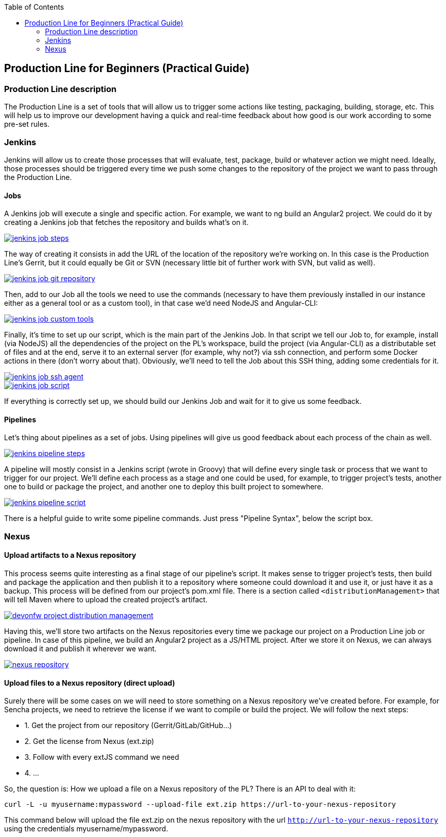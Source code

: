 :toc: macro
toc::[]

:doctype: book
:reproducible:
:source-highlighter: rouge
:listing-caption: Listing

== Production Line for Beginners (Practical Guide)

=== Production Line description
The Production Line is a set of tools that will allow us to trigger some actions like testing, packaging, building, storage, etc.
This will help us to improve our development having a quick and real-time feedback about how good is our work according to some pre-set rules.

=== Jenkins
Jenkins will allow us to create those processes that will evaluate, test, package, build or whatever action we might need. Ideally, those processes should be triggered every time we push some changes to the repository of the project we want to pass through the Production Line.

==== Jobs
A Jenkins job will execute a single and specific action. For example, we want to ng build an Angular2 project. We could do it by creating a Jenkins job that fetches the repository and builds what’s on it.

// image:images/productionline/practical-guide/jenkins-job-steps.png
image::images/productionline/practical-guide/jenkins-job-steps.PNG[,link="images/productionline/practical-guide/jenkins-job-steps.png"]

The way of creating it consists in add the URL of the location of the repository we’re working on. In this case is the Production Line’s Gerrit, but it could equally be Git or SVN (necessary little bit of further work with SVN, but valid as well).

image::images/productionline/practical-guide/jenkins-job-git-repository.PNG[,link="images/productionline/practical-guide/jenkins-job-git-repository.png"]

Then, add to our Job all the tools we need to use the commands (necessary to have them previously installed in our instance either as a general tool or as a custom tool), in that case we’d need NodeJS and Angular-CLI:

image::images/productionline/practical-guide/jenkins-job-custom-tools.PNG[,link="images/productionline/practical-guide/jenkins-job-custom-tools.png"]

Finally, it’s time to set up our script, which is the main part of the Jenkins Job. In that script we tell our Job to, for example, install (via NodeJS) all the dependencies of the project on the PL’s workspace, build the project (via Angular-CLI) as a distributable set of files and at the end, serve it to an external server (for example, why not?) via ssh connection, and perform some Docker actions in there (don’t worry about that). Obviously, we’ll need to tell the Job about this SSH thing, adding some credentials for it.

image::images/productionline/practical-guide/jenkins-job-ssh-agent.PNG[,link="images/productionline/practical-guide/jenkins-job-ssh-agent.png"]
image::images/productionline/practical-guide/jenkins-job-script.PNG[,link="images/productionline/practical-guide/jenkins-job-script.png"]

If everything is correctly set up, we should build our Jenkins Job and wait for it to give us some feedback.

==== Pipelines

Let’s thing about pipelines as a set of jobs. Using pipelines will give us good feedback about each process of the chain as well.

image::images/productionline/practical-guide/jenkins-pipeline-steps.PNG[,link="images/productionline/practical-guide/jenkins-pipeline-steps.png"]

A pipeline will mostly consist in a Jenkins script (wrote in Groovy) that will define every single task or process that we want to trigger for our project.
We’ll define each process as a stage and one could be used, for example, to trigger project’s tests, another one to build or package the project, and another one to deploy this built project to somewhere.

image::images/productionline/practical-guide/jenkins-pipeline-script.PNG[,link="images/productionline/practical-guide/jenkins-pipeline-script.png"]

There is a helpful guide to write some pipeline commands. Just press "Pipeline Syntax", below the script box.

=== Nexus

==== Upload artifacts to a Nexus repository

This process seems quite interesting as a final stage of our pipeline’s script. It makes sense to trigger project’s tests, then build and package the application and then publish it to a repository where someone could download it and use it, or just have it as a backup.
This process will be defined from our project’s pom.xml file. There is a section called `<distributionManagement>` that will tell Maven where to upload the created project’s artifact.

image::images/productionline/practical-guide/devonfw-project-distribution-management.PNG[,link="images/productionline/practical-guide/devonfw-project-distribution-management.png"]

Having this, we’ll store two artifacts on the Nexus repositories every time we package our project on a Production Line job or pipeline. In case of this pipeline, we build an Angular2 project as a JS/HTML project. After we store it on Nexus, we can always download it and publish it wherever we want.

image::images/productionline/practical-guide/nexus-repository.PNG[,link="images/productionline/practical-guide/nexus-repository.png"]

==== Upload files to a Nexus repository (direct upload)

Surely there will be some cases on we will need to store something on a Nexus repository we’ve created before. For example, for Sencha projects, we need to retrieve the license if we want to compile or build the project.
We will follow the next steps:

* 1.	Get the project from our repository (Gerrit/GitLab/GitHub…)
* 2.	Get the license from Nexus (ext.zip)
* 3.	Follow with every extJS command we need
* 4.	…

So, the question is: How we upload a file on a Nexus repository of the PL? There is an API to deal with it:
[source,bash]
---------------------------------------------------------------------
curl -L -u myusername:mypassword --upload-file ext.zip https://url-to-your-nexus-repository
---------------------------------------------------------------------
This command below will upload the file ext.zip on the nexus repository with the url `http://url-to-your-nexus-repository` using the credentials myusername/mypassword.
